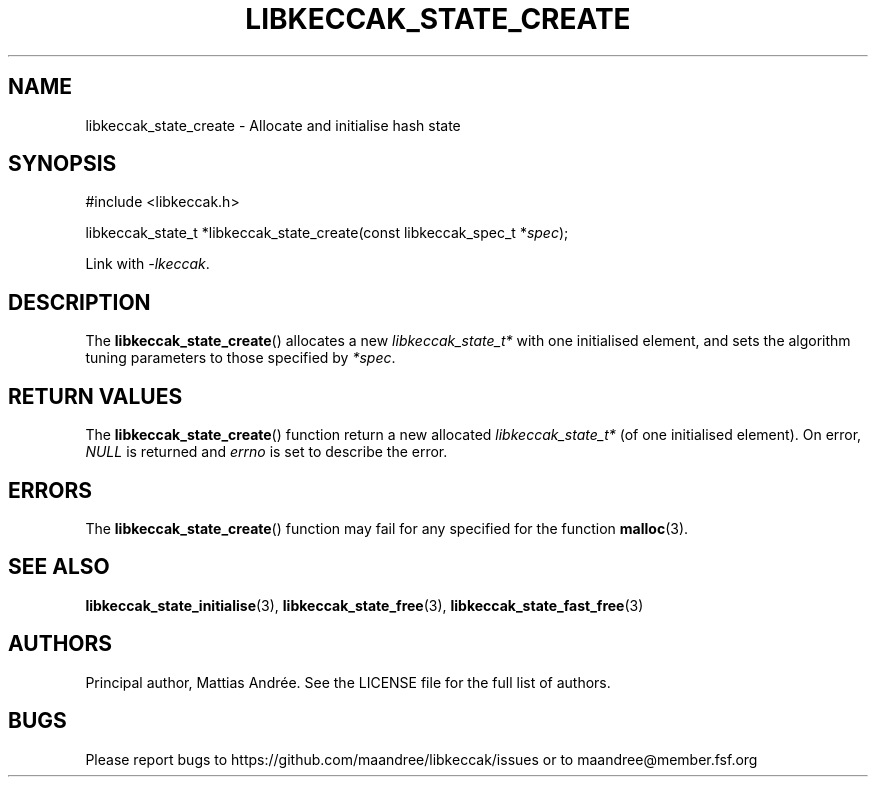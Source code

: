 .TH LIBKECCAK_STATE_CREATE 3 LIBKECCAK-%VERSION%
.SH NAME
libkeccak_state_create - Allocate and initialise hash state
.SH SYNOPSIS
.LP
.nf
#include <libkeccak.h>
.P
libkeccak_state_t *libkeccak_state_create(const libkeccak_spec_t *\fIspec\fP);
.fi
.P
Link with \fI-lkeccak\fP.
.SH DESCRIPTION
The
.BR libkeccak_state_create ()
allocates a new \fIlibkeccak_state_t*\fP with one initialised element,
and sets the algorithm tuning parameters to those specified by \fI*spec\fP.
.SH RETURN VALUES
The
.BR libkeccak_state_create ()
function return a new allocated \fIlibkeccak_state_t*\fP
(of one initialised element). On error, \fINULL\fP is returned
and \fIerrno\fP is set to describe the error.
.SH ERRORS
The
.BR libkeccak_state_create ()
function may fail for any specified for the function
.BR malloc (3).
.SH SEE ALSO
.BR libkeccak_state_initialise (3),
.BR libkeccak_state_free (3),
.BR libkeccak_state_fast_free (3)
.SH AUTHORS
Principal author, Mattias Andrée.  See the LICENSE file for the full
list of authors.
.SH BUGS
Please report bugs to https://github.com/maandree/libkeccak/issues or to
maandree@member.fsf.org

